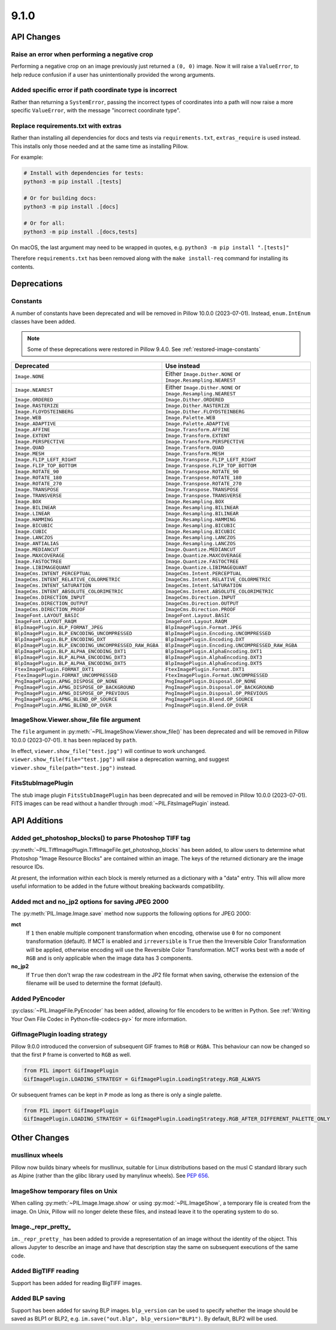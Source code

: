 9.1.0
-----

API Changes
===========

Raise an error when performing a negative crop
^^^^^^^^^^^^^^^^^^^^^^^^^^^^^^^^^^^^^^^^^^^^^^

Performing a negative crop on an image previously just returned a ``(0, 0)`` image. Now
it will raise a ``ValueError``, to help reduce confusion if a user has unintentionally
provided the wrong arguments.

Added specific error if path coordinate type is incorrect
^^^^^^^^^^^^^^^^^^^^^^^^^^^^^^^^^^^^^^^^^^^^^^^^^^^^^^^^^

Rather than returning a ``SystemError``, passing the incorrect types of coordinates into
a path will now raise a more specific ``ValueError``, with the message "incorrect
coordinate type".

Replace requirements.txt with extras
^^^^^^^^^^^^^^^^^^^^^^^^^^^^^^^^^^^^

Rather than installing all dependencies for docs and tests via ``requirements.txt``,
``extras_require`` is used instead. This installs only those needed and at the same
time as installing Pillow.

For example:

.. code-block:: bash

    # Install with dependencies for tests:
    python3 -m pip install .[tests]

    # Or for building docs:
    python3 -m pip install .[docs]

    # Or for all:
    python3 -m pip install .[docs,tests]

On macOS, the last argument may need to be wrapped in quotes, e.g.
``python3 -m pip install ".[tests]"``

Therefore ``requirements.txt`` has been removed along with the ``make install-req``
command for installing its contents.

Deprecations
============

Constants
^^^^^^^^^

A number of constants have been deprecated and will be removed in Pillow 10.0.0
(2023-07-01). Instead, ``enum.IntEnum`` classes have been added.

.. note::

    Some of these deprecations were restored in Pillow 9.4.0. See
    :ref:`restored-image-constants`

=====================================================  ============================================================
Deprecated                                             Use instead
=====================================================  ============================================================
``Image.NONE``                                         Either ``Image.Dither.NONE`` or ``Image.Resampling.NEAREST``
``Image.NEAREST``                                      Either ``Image.Dither.NONE`` or ``Image.Resampling.NEAREST``
``Image.ORDERED``                                      ``Image.Dither.ORDERED``
``Image.RASTERIZE``                                    ``Image.Dither.RASTERIZE``
``Image.FLOYDSTEINBERG``                               ``Image.Dither.FLOYDSTEINBERG``
``Image.WEB``                                          ``Image.Palette.WEB``
``Image.ADAPTIVE``                                     ``Image.Palette.ADAPTIVE``
``Image.AFFINE``                                       ``Image.Transform.AFFINE``
``Image.EXTENT``                                       ``Image.Transform.EXTENT``
``Image.PERSPECTIVE``                                  ``Image.Transform.PERSPECTIVE``
``Image.QUAD``                                         ``Image.Transform.QUAD``
``Image.MESH``                                         ``Image.Transform.MESH``
``Image.FLIP_LEFT_RIGHT``                              ``Image.Transpose.FLIP_LEFT_RIGHT``
``Image.FLIP_TOP_BOTTOM``                              ``Image.Transpose.FLIP_TOP_BOTTOM``
``Image.ROTATE_90``                                    ``Image.Transpose.ROTATE_90``
``Image.ROTATE_180``                                   ``Image.Transpose.ROTATE_180``
``Image.ROTATE_270``                                   ``Image.Transpose.ROTATE_270``
``Image.TRANSPOSE``                                    ``Image.Transpose.TRANSPOSE``
``Image.TRANSVERSE``                                   ``Image.Transpose.TRANSVERSE``
``Image.BOX``                                          ``Image.Resampling.BOX``
``Image.BILINEAR``                                     ``Image.Resampling.BILINEAR``
``Image.LINEAR``                                       ``Image.Resampling.BILINEAR``
``Image.HAMMING``                                      ``Image.Resampling.HAMMING``
``Image.BICUBIC``                                      ``Image.Resampling.BICUBIC``
``Image.CUBIC``                                        ``Image.Resampling.BICUBIC``
``Image.LANCZOS``                                      ``Image.Resampling.LANCZOS``
``Image.ANTIALIAS``                                    ``Image.Resampling.LANCZOS``
``Image.MEDIANCUT``                                    ``Image.Quantize.MEDIANCUT``
``Image.MAXCOVERAGE``                                  ``Image.Quantize.MAXCOVERAGE``
``Image.FASTOCTREE``                                   ``Image.Quantize.FASTOCTREE``
``Image.LIBIMAGEQUANT``                                ``Image.Quantize.LIBIMAGEQUANT``
``ImageCms.INTENT_PERCEPTUAL``                         ``ImageCms.Intent.PERCEPTUAL``
``ImageCms.INTENT_RELATIVE_COLORMETRIC``               ``ImageCms.Intent.RELATIVE_COLORMETRIC``
``ImageCms.INTENT_SATURATION``                         ``ImageCms.Intent.SATURATION``
``ImageCms.INTENT_ABSOLUTE_COLORIMETRIC``              ``ImageCms.Intent.ABSOLUTE_COLORIMETRIC``
``ImageCms.DIRECTION_INPUT``                           ``ImageCms.Direction.INPUT``
``ImageCms.DIRECTION_OUTPUT``                          ``ImageCms.Direction.OUTPUT``
``ImageCms.DIRECTION_PROOF``                           ``ImageCms.Direction.PROOF``
``ImageFont.LAYOUT_BASIC``                             ``ImageFont.Layout.BASIC``
``ImageFont.LAYOUT_RAQM``                              ``ImageFont.Layout.RAQM``
``BlpImagePlugin.BLP_FORMAT_JPEG``                     ``BlpImagePlugin.Format.JPEG``
``BlpImagePlugin.BLP_ENCODING_UNCOMPRESSED``           ``BlpImagePlugin.Encoding.UNCOMPRESSED``
``BlpImagePlugin.BLP_ENCODING_DXT``                    ``BlpImagePlugin.Encoding.DXT``
``BlpImagePlugin.BLP_ENCODING_UNCOMPRESSED_RAW_RGBA``  ``BlpImagePlugin.Encoding.UNCOMPRESSED_RAW_RGBA``
``BlpImagePlugin.BLP_ALPHA_ENCODING_DXT1``             ``BlpImagePlugin.AlphaEncoding.DXT1``
``BlpImagePlugin.BLP_ALPHA_ENCODING_DXT3``             ``BlpImagePlugin.AlphaEncoding.DXT3``
``BlpImagePlugin.BLP_ALPHA_ENCODING_DXT5``             ``BlpImagePlugin.AlphaEncoding.DXT5``
``FtexImagePlugin.FORMAT_DXT1``                        ``FtexImagePlugin.Format.DXT1``
``FtexImagePlugin.FORMAT_UNCOMPRESSED``                ``FtexImagePlugin.Format.UNCOMPRESSED``
``PngImagePlugin.APNG_DISPOSE_OP_NONE``                ``PngImagePlugin.Disposal.OP_NONE``
``PngImagePlugin.APNG_DISPOSE_OP_BACKGROUND``          ``PngImagePlugin.Disposal.OP_BACKGROUND``
``PngImagePlugin.APNG_DISPOSE_OP_PREVIOUS``            ``PngImagePlugin.Disposal.OP_PREVIOUS``
``PngImagePlugin.APNG_BLEND_OP_SOURCE``                ``PngImagePlugin.Blend.OP_SOURCE``
``PngImagePlugin.APNG_BLEND_OP_OVER``                  ``PngImagePlugin.Blend.OP_OVER``
=====================================================  ============================================================

ImageShow.Viewer.show_file file argument
^^^^^^^^^^^^^^^^^^^^^^^^^^^^^^^^^^^^^^^^

The ``file`` argument in :py:meth:`~PIL.ImageShow.Viewer.show_file()` has been
deprecated and  will be removed in Pillow 10.0.0 (2023-07-01). It has been replaced by
``path``.

In effect, ``viewer.show_file("test.jpg")`` will continue to work unchanged.
``viewer.show_file(file="test.jpg")`` will raise a deprecation warning, and suggest
``viewer.show_file(path="test.jpg")`` instead.

FitsStubImagePlugin
^^^^^^^^^^^^^^^^^^^

.. deprecated:: 9.1.0

The stub image plugin ``FitsStubImagePlugin`` has been deprecated and will be removed in
Pillow 10.0.0 (2023-07-01). FITS images can be read without a handler through
:mod:`~PIL.FitsImagePlugin` instead.

API Additions
=============

Added get_photoshop_blocks() to parse Photoshop TIFF tag
^^^^^^^^^^^^^^^^^^^^^^^^^^^^^^^^^^^^^^^^^^^^^^^^^^^^^^^^

:py:meth:`~PIL.TiffImagePlugin.TiffImageFile.get_photoshop_blocks` has been added, to
allow users to determine what Photoshop "Image Resource Blocks" are contained within an
image. The keys of the returned dictionary are the image resource IDs.

At present, the information within each block is merely returned as a dictionary with a
"data" entry. This will allow more useful information to be added in the future without
breaking backwards compatibility.

Added mct and no_jp2 options for saving JPEG 2000
^^^^^^^^^^^^^^^^^^^^^^^^^^^^^^^^^^^^^^^^^^^^^^^^^

The :py:meth:`PIL.Image.Image.save` method now supports the following options for
JPEG 2000:

**mct**
    If ``1`` then enable multiple component transformation when encoding,
    otherwise use ``0`` for no component transformation (default). If MCT is
    enabled and ``irreversible`` is ``True`` then the Irreversible Color
    Transformation will be applied, otherwise encoding will use the
    Reversible Color Transformation. MCT works best with a ``mode`` of
    ``RGB`` and is only applicable when the image data has 3 components.

**no_jp2**
    If ``True`` then don't wrap the raw codestream in the JP2 file format when
    saving, otherwise the extension of the filename will be used to determine
    the format (default).

Added PyEncoder
^^^^^^^^^^^^^^^

:py:class:`~PIL.ImageFile.PyEncoder` has been added, allowing for file encoders to be
written in Python. See :ref:`Writing Your Own File Codec in Python<file-codecs-py>` for
more information.

GifImagePlugin loading strategy
^^^^^^^^^^^^^^^^^^^^^^^^^^^^^^^

Pillow 9.0.0 introduced the conversion of subsequent GIF frames to ``RGB`` or ``RGBA``. This
behaviour can now be changed so that the first ``P`` frame is converted to ``RGB`` as
well.

.. code-block:: python

    from PIL import GifImagePlugin
    GifImagePlugin.LOADING_STRATEGY = GifImagePlugin.LoadingStrategy.RGB_ALWAYS

Or subsequent frames can be kept in ``P`` mode as long as there is only a single
palette.

.. code-block:: python

    from PIL import GifImagePlugin
    GifImagePlugin.LOADING_STRATEGY = GifImagePlugin.LoadingStrategy.RGB_AFTER_DIFFERENT_PALETTE_ONLY

Other Changes
=============

musllinux wheels
^^^^^^^^^^^^^^^^

Pillow now builds binary wheels for musllinux, suitable for Linux distributions based on the musl C standard library such as Alpine
(rather than the glibc library used by manylinux wheels). See :pep:`656`.

ImageShow temporary files on Unix
^^^^^^^^^^^^^^^^^^^^^^^^^^^^^^^^^

When calling :py:meth:`~PIL.Image.Image.show` or using :py:mod:`~PIL.ImageShow`,
a temporary file is created from the image. On Unix, Pillow will no longer delete these
files, and instead leave it to the operating system to do so.

Image._repr_pretty_
^^^^^^^^^^^^^^^^^^^

``im._repr_pretty_`` has been added to provide a representation of an image without the
identity of the object. This allows Jupyter to describe an image and have that
description stay the same on subsequent executions of the same code.

Added BigTIFF reading
^^^^^^^^^^^^^^^^^^^^^

Support has been added for reading BigTIFF images.

Added BLP saving
^^^^^^^^^^^^^^^^

Support has been added for saving BLP images. ``blp_version`` can be used to specify
whether the image should be saved as BLP1 or BLP2, e.g.
``im.save("out.blp", blp_version="BLP1")``. By default, BLP2 will be used.
